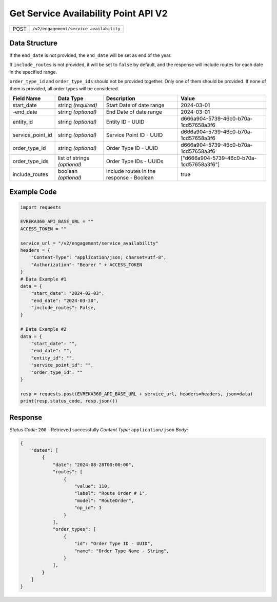 Get Service Availability Point API V2
--------------------------------------

.. table::

   +-------------------+--------------------------------------------+
   | POST              | ``/v2/engagement/service_availability``    |
   +-------------------+--------------------------------------------+

Data Structure
^^^^^^^^^^^^^^^^^

If the ``end_date`` is not provided, the ``end_date`` will be set as end of the year.

If ``include_routes`` is not provided, it will be set to ``false`` by default, and the response will include routes for each date in the specified range.

``order_type_id`` and ``order_type_ids`` should not be provided together. Only one of them should be provided. If none of them is provided, all order types will be considered.

.. table::

   +-------------------------+--------------------------------------------------------------+---------------------------------------------------+-------------------------------------------------------+
   | Field Name              | Data Type                                                    | Description                                       | Value                                                 |
   +=========================+==============================================================+===================================================+=======================================================+
   | start_date              | string *(required)*                                          | Start Date of date range                          | 2024-03-01                                            |
   +-------------------------+--------------------------------------------------------------+---------------------------------------------------+-------------------------------------------------------+
   | -end_date               | string *(optional)*                                          | End Date of date range                            | 2024-03-01                                            |
   +-------------------------+--------------------------------------------------------------+---------------------------------------------------+-------------------------------------------------------+
   | entity_id               | string *(optional)*                                          | Entity ID - UUID                                  | d666a904-5739-46c0-b70a-1cd57658a3f6                  |
   +-------------------------+--------------------------------------------------------------+---------------------------------------------------+-------------------------------------------------------+
   | service_point_id        | string *(optional)*                                          | Service Point ID - UUID                           | d666a904-5739-46c0-b70a-1cd57658a3f6                  |
   +-------------------------+--------------------------------------------------------------+---------------------------------------------------+-------------------------------------------------------+
   | order_type_id           | string *(optional)*                                          | Order Type ID - UUID                              | d666a904-5739-46c0-b70a-1cd57658a3f6                  |
   +-------------------------+--------------------------------------------------------------+---------------------------------------------------+-------------------------------------------------------+
   | order_type_ids          | list of strings *(optional)*                                 | Order Type IDs - UUIDs                            | ["d666a904-5739-46c0-b70a-1cd57658a3f6"]              |
   +-------------------------+--------------------------------------------------------------+---------------------------------------------------+-------------------------------------------------------+
   | include_routes          | boolean *(optional)*                                         | Include routes in the response - Boolean          | true                                                  |
   +-------------------------+--------------------------------------------------------------+---------------------------------------------------+-------------------------------------------------------+

Example Code
^^^^^^^^^^^^^^^^^

.. code-block:: python

    import requests

    EVREKA360_API_BASE_URL = ""
    ACCESS_TOKEN = ""

    service_url = "/v2/engagement/service_availability"
    headers = {
        "Content-Type": "application/json; charset=utf-8", 
        "Authorization": "Bearer " + ACCESS_TOKEN
    }
    # Data Example #1
    data = {
        "start_date": "2024-02-03",
        "end_date": "2024-03-30",
        "include_routes": False,
    }

    # Data Example #2
    data = {
        "start_date": "",
        "end_date": "",
        "entity_id": "", 
        "service_point_id": "",
        "order_type_id": ""   
    }

    resp = requests.post(EVREKA360_API_BASE_URL + service_url, headers=headers, json=data)
    print(resp.status_code, resp.json())

Response
^^^^^^^^^^^^^^^^^
*Status Code:* ``200`` - Retrieved successfully
*Content Type:* ``application/json``
*Body:*

.. code-block:: json 

    {
        "dates": [
            {
                "date": "2024-08-28T00:00:00",
                "routes": [
                    {
                        "value": 110,
                        "label": "Route Order # 1",
                        "model": "RouteOrder",
                        "op_id": 1
                    }
                ],
                "order_types": [ 
                    {
                        "id": "Order Type ID - UUID",
                        "name": "Order Type Name - String",
                    }
                ],
            }
        ]
    }
    
